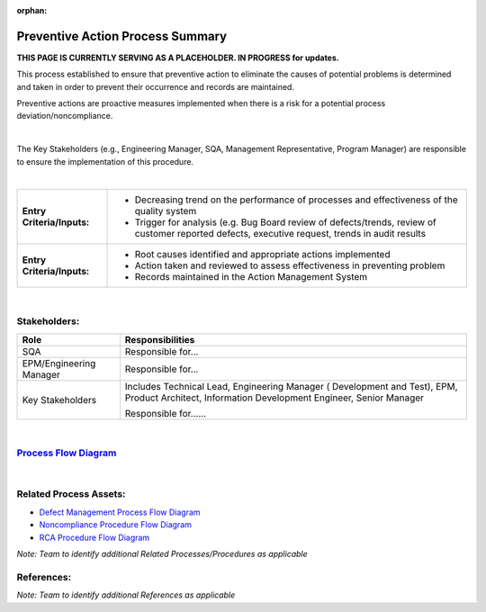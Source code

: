 :orphan:

=======================================================
Preventive Action Process Summary
=======================================================

**THIS PAGE IS CURRENTLY SERVING AS A PLACEHOLDER.  IN PROGRESS for updates.**

This process established to ensure that preventive action to eliminate the causes of potential problems is determined and taken in order to prevent their occurrence and records are maintained.

Preventive actions are proactive measures implemented when there is a risk for a potential process deviation/noncompliance.

|

The Key Stakeholders (e.g., Engineering Manager, SQA, Management Representative, Program Manager) are responsible to ensure the implementation of this procedure.

|

+----------------------------+---------------------------------------------------------------------------+
|**Entry Criteria/Inputs:**  | - Decreasing trend on the performance of processes and effectiveness of   |
|                            |   the quality system                                                      |
|                            | - Trigger for analysis (e.g.  Bug Board review of defects/trends, review  |
|                            |   of customer reported defects, executive request, trends in audit        |
|                            |   results                                                                 |
+----------------------------+---------------------------------------------------------------------------+
|**Entry Criteria/Inputs:**  | - Root causes identified and appropriate actions implemented              |
|                            | - Action taken and reviewed to assess effectiveness in preventing problem |
|                            | - Records maintained in the Action Management System                      |
+----------------------------+---------------------------------------------------------------------------+

|

Stakeholders:
-----------------	
+---------------------------------+---------------------------------------------------------------------------+
| **Role**                        | **Responsibilities**                                                      |
+---------------------------------+---------------------------------------------------------------------------+
| SQA                             | Responsible for...                                                        |
|                                 |                                                                           |
|                                 |                                                                           |
+---------------------------------+---------------------------------------------------------------------------+
| EPM/Engineering Manager         | Responsible for...                                                        |
|                                 |                                                                           |
|                                 |                                                                           |
+---------------------------------+---------------------------------------------------------------------------+
| Key Stakeholders                | Includes Technical Lead, Engineering Manager ( Development and Test),     |
|                                 | EPM, Product Architect, Information Development Engineer, Senior Manager  |
|                                 |                                                                           |
|                                 | Responsible for......                                                     |
|                                 |                                                                           |
|                                 |                                                                           |
+---------------------------------+---------------------------------------------------------------------------+

|

`Process Flow Diagram <../../../_static/Continuous/CAPA/PreventiveAction.jpg>`_
---------------------------------------------------------------------------------

|

Related Process Assets:
----------------------------
- `Defect Management Process Flow Diagram <../../../_static/support/DefectManagement/DefectManagement.jpg>`_

- `Noncompliance Procedure Flow Diagram <../../../_static/Support/SWQualityAssurance/NonComplianceProcedure.jpg>`_

- `RCA Procedure Flow Diagram <../../../_static/Continuous/CAPA/RCAProcedure.jpg>`_

*Note: Team to identify additional Related Processes/Procedures as applicable*


References:
-----------------	
*Note: Team to identify additional References as applicable*
